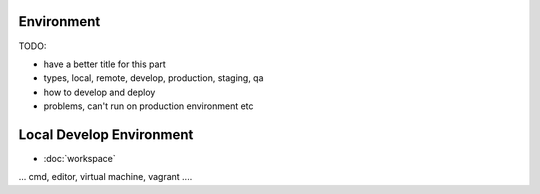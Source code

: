 Environment
====================================

TODO:

- have a better title for this part
- types, local, remote, develop, production, staging, qa
- how to develop and deploy
- problems, can't run on production environment etc

Local Develop Environment 
=========================

* :doc:`workspace`

... cmd, editor, virtual machine, vagrant ....  